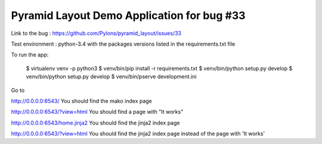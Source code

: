 ===========================================
Pyramid Layout Demo Application for bug #33
===========================================

Link to the bug :
https://github.com/Pylons/pyramid_layout/issues/33

Test environment :
python-3.4
with the packages versions listed in the requirements.txt file

To run the app:

    $ virtualenv venv -p python3
    $ venv/bin/pip install -r requirements.txt
    $ venv/bin/python setup.py develop
    $ venv/bin/python setup.py develop
    $ venv/bin/pserve development.ini

Go to

http://0.0.0.0:6543/
You should find the mako index page


http://0.0.0.0:6543/?view=html
You should find a page with "It works"


http://0.0.0.0:6543/home.jinja2
You should find the jinja2 index page


http://0.0.0.0:6543/?view=html
You should find the jinja2 index page instead of the page with 'It works'
